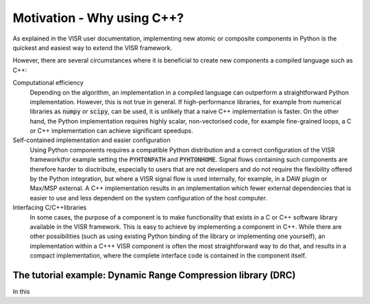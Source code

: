 .. Copyright Andreas Franck 2018 <a.franck@soton.ac.uk> --- All rights reserved.
   Copyright Institute of Sound and Vibration Research,
   University of Southampton --- All rights reserved.

Motivation - Why using C++?
===========================

As explained in the VISR user documentation, implementing new atomic or composite components in Python is the quickest and easiest way to extend the VISR framework.

However, there are several circumstances where it is beneficial to create new components a compiled language such as C++:

Computational efficiency
  Depending on the algorithm, an implementation in a compiled language can outperform a straightforward Python implementation.
  However, this is not true in general.
  If high-performance libraries, for example from numerical libraries as :code:`numpy` or :code:`scipy`, can be used, it is unlikely that a naive C++ implementation is faster.
  On the other hand, the Python implementation requires highly scalar, non-vectorised code, for example fine-grained loops, a C or C++ implementation can achieve significant speedups.

Self-contained implementation and easier configuration
  Using Python components requires a compatible Python distribution and a correct configuration of the VISR framework(for example setting the :code:`PYHTONPATH` and :code:`PYHTONHOME`.
  Signal flows containing such components are therefore harder to disctribute, especially to users that are not developers and do not require the flexibility offered by the Python integration, but where a VISR signal flow is used internally, for example, in a DAW plugin or Max/MSP external.
  A C++ implementation results in an implementation which fewer external dependencies that is easier to use and less dependent on the system configuration of the host computer.
Interfacing C/C++libraries
  In some cases, the purpose of a component is to make functionality that exists in a C or C++ software library available in the VISR framework.
  This is easy to achieve by implementing a component in C++.
  While there are other possibilities (such as using existing Python binding of the library or implementing one yourself), an implementation within a C+++ VISR component is often the most straightforward way to do that, and results in a compact implementation, where the complete interface code is contained in the component itself.

The tutorial example: Dynamic Range Compression library (DRC)
-------------------------------------------------------------

In this 
